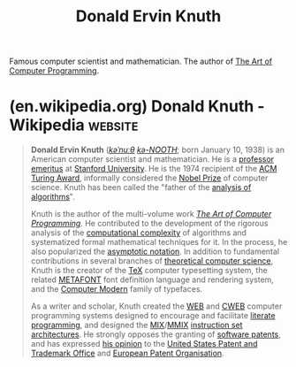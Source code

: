 :PROPERTIES:
:ID:       98408d03-2cf9-4897-905d-02781a1b8a6b
:END:
#+title: Donald Ervin Knuth
#+filetags: :computer_science:people:

Famous computer scientist and mathematician.  The author of [[id:b63e99ff-3b78-4b44-8683-91df13ef08fb][The Art of Computer Programming]].
* (en.wikipedia.org) Donald Knuth - Wikipedia                       :website:
:PROPERTIES:
:ID:       24c7ba9c-2b23-4112-9803-1b9950775856
:ROAM_REFS: https://en.wikipedia.org/wiki/Donald_Knuth
:END:

#+begin_quote
  *Donald Ervin Knuth* ([[https://en.wikipedia.org/wiki/Help:IPA/English][/kəˈnuːθ/]] [[https://en.wikipedia.org/wiki/Help:Pronunciation_respelling_key][/kə-NOOTH/]]; born January 10, 1938) is an American computer scientist and mathematician.  He is a [[https://en.wikipedia.org/wiki/Professor_emeritus][professor emeritus]] at [[https://en.wikipedia.org/wiki/Stanford_University][Stanford University]].  He is the 1974 recipient of the [[https://en.wikipedia.org/wiki/Acm_Turing_award][ACM Turing Award]], informally considered the [[https://en.wikipedia.org/wiki/Nobel_Prize][Nobel Prize]] of computer science.  Knuth has been called the "father of the [[https://en.wikipedia.org/wiki/Analysis_of_algorithms][analysis of algorithms]]".

  Knuth is the author of the multi-volume work /[[https://en.wikipedia.org/wiki/The_Art_of_Computer_Programming][The Art of Computer Programming]]/.  He contributed to the development of the rigorous analysis of the [[https://en.wikipedia.org/wiki/Computational_complexity][computational complexity]] of algorithms and systematized formal mathematical techniques for it.  In the process, he also popularized the [[https://en.wikipedia.org/wiki/Big_O_notation][asymptotic notation]].  In addition to fundamental contributions in several branches of [[https://en.wikipedia.org/wiki/Theoretical_computer_science][theoretical computer science]], Knuth is the creator of the [[https://en.wikipedia.org/wiki/TeX][TeX]] computer typesetting system, the related [[https://en.wikipedia.org/wiki/METAFONT][METAFONT]] font definition language and rendering system, and the [[https://en.wikipedia.org/wiki/Computer_Modern][Computer Modern]] family of typefaces.

  As a writer and scholar, Knuth created the [[https://en.wikipedia.org/wiki/WEB][WEB]] and [[https://en.wikipedia.org/wiki/CWEB][CWEB]] computer programming systems designed to encourage and facilitate [[https://en.wikipedia.org/wiki/Literate_programming][literate programming]], and designed the [[https://en.wikipedia.org/wiki/MIX_(abstract_machine)][MIX]]/[[https://en.wikipedia.org/wiki/MMIX][MMIX]] [[https://en.wikipedia.org/wiki/Instruction_set][instruction set architectures]].  He strongly opposes the granting of [[https://en.wikipedia.org/wiki/Software_patent][software patents]], and has expressed [[https://en.wikipedia.org/wiki/Donald_Knuth#Opinion_on_software_patents][his opinion]] to the [[https://en.wikipedia.org/wiki/United_States_Patent_and_Trademark_Office][United States Patent and Trademark Office]] and [[https://en.wikipedia.org/wiki/European_Patent_Organisation][European Patent Organisation]].
#+end_quote
